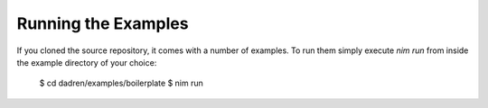 Running the Examples
====================

If you cloned the source repository, it comes with a number of examples. To run them simply execute `nim run` from inside the example directory of your choice:

    $ cd dadren/examples/boilerplate
    $ nim run
